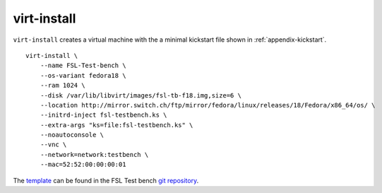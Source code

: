 .. -*- mode: rst -*-

.. _appendix-virt-install:

.. _template: https://github.com/fabaff/fsl-test-bench/blob/master/files/fsl-virt-install.j2
.. _git repository: https://github.com/fabaff/fsl-test-bench

virt-install
============

``virt-install`` creates a virtual machine with the a minimal kickstart file 
shown in :ref:`appendix-kickstart`. ::

    virt-install \
        --name FSL-Test-bench \
        --os-variant fedora18 \
        --ram 1024 \
        --disk /var/lib/libvirt/images/fsl-tb-f18.img,size=6 \
        --location http://mirror.switch.ch/ftp/mirror/fedora/linux/releases/18/Fedora/x86_64/os/ \
        --initrd-inject fsl-testbench.ks \
        --extra-args "ks=file:fsl-testbench.ks" \
        --noautoconsole \
        --vnc \
        --network=network:testbench \
        --mac=52:52:00:00:00:01

The `template`_ can be found in the FSL Test bench `git repository`_.
